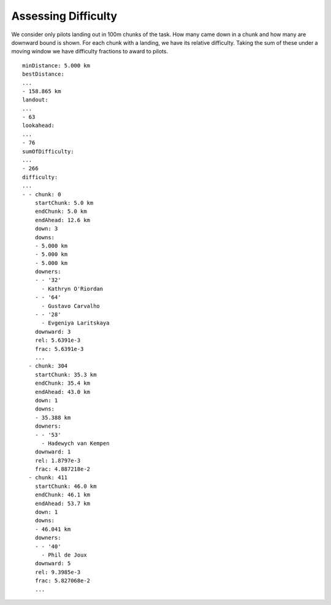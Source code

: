 Assessing Difficulty
--------------------

We consider only pilots landing out in 100m chunks of the task. How many
came down in a chunk and how many are downward bound is shown. For each
chunk with a landing, we have its relative difficulty. Taking the sum of
these under a moving window we have difficulty fractions to award to
pilots.

.. highlight:: yaml
::

    minDistance: 5.000 km
    bestDistance:
    ...
    - 158.865 km
    landout:
    ...
    - 63
    lookahead:
    ...
    - 76
    sumOfDifficulty:
    ...
    - 266
    difficulty:
    ...
    - - chunk: 0
        startChunk: 5.0 km
        endChunk: 5.0 km
        endAhead: 12.6 km
        down: 3
        downs:
        - 5.000 km
        - 5.000 km
        - 5.000 km
        downers:
        - - '32'
          - Kathryn O'Riordan
        - - '64'
          - Gustavo Carvalho
        - - '28'
          - Evgeniya Laritskaya
        downward: 3
        rel: 5.6391e-3
        frac: 5.6391e-3
        ...
      - chunk: 304
        startChunk: 35.3 km
        endChunk: 35.4 km
        endAhead: 43.0 km
        down: 1
        downs:
        - 35.388 km
        downers:
        - - '53'
          - Hadewych van Kempen
        downward: 1
        rel: 1.8797e-3
        frac: 4.887218e-2
      - chunk: 411
        startChunk: 46.0 km
        endChunk: 46.1 km
        endAhead: 53.7 km
        down: 1
        downs:
        - 46.041 km
        downers:
        - - '40'
          - Phil de Joux
        downward: 5
        rel: 9.3985e-3
        frac: 5.827068e-2
        ...
